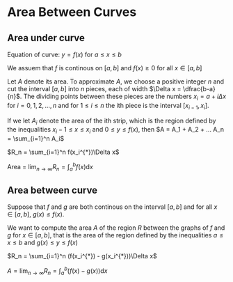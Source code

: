 * Area Between Curves

** Area under curve

Equation of curve: $y = f(x)$ for $a \leq x \leq b$

We assuem that $f$ is continous on $[a,b]$ and $f(x) \geq 0$ for all
$x \in [a,b]$

Let $A$ denote its area. To approximate $A$, we choose a positive
integer $n$ and cut the interval $[a,b]$ into $n$ pieces, each of
width $\Delta x = \dfrac{b-a}{n}$. The dividing points between these
pieces are the numbers $x_i = a + i\Delta x$ for $i=0,1,2,...,n$ and
for $1 \leq i \leq n$ the ith piece is the interval $[x_{i-1}, x_i]$.

If we let $A_i$ denote the area of the ith strip, which is the region
defined by the inequalities $x_i-1 \leq x \leq x_i$ and $0 \leq y \leq
f(x)$, then $A = A_1 + A_2 + ... A_n = \sum_{i=1}^n A_i$

$R_n = \sum_{i=1}^n f(x_i^{*})\Delta x$

Area = $\lim_{n \to \infty} R_n = \int_a^b f(x) \mathrm{d}x$

** Area between curve

Suppose that $f$ and $g$ are both continous on the interval $[a,b]$
and for all $x \in [a,b]$, $g(x) \leq f(x)$.

We want to compute the area $A$ of the region $R$ between the graphs
of $f$ and $g$ for $x \in [a,b]$, that is the area of the region
defined by the inequalities $a \leq x \leq b$ and $g(x) \leq y \leq
f(x)$

$R_n = \sum_{i=1}^n (f(x_i^{*}) - g(x_i^{*}))\Delta x$

$A = \lim_{n \to \infty} R_n = \int_a^b (f(x) - g(x))\mathrm{d}x$
